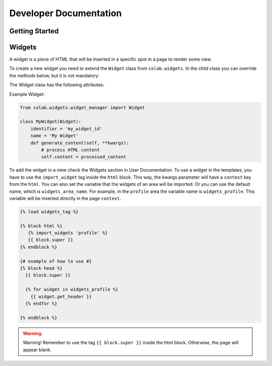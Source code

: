 Developer Documentation
==================

Getting Started
---------------
.. TODO

Widgets
-------

A widget is a piece of HTML that will be inserted in a specific spot in a page to render some view.

To create a new widget you need to extend the ``Widget`` class from ``colab.widgets``. In the child class you can override the methods below, but it is not mandatory:

.. attribute:: get_header

    This method should return the HTML code to be used in the page's head. So, it will extract the head content from the ``content``.

.. attribute:: get_body

    This method should return the HTML code to be used in the page's body. So, it will extract the body content from the ``content``.

.. attribute:: generate_content

    This method will set the ``content`` when the widget is requested by the ``WidgetManager``. The ``content`` contains a HTML code that will be rendered in the target page.

The Widget class has the following attributes:

.. attribute:: identifier

        The identifier has to be a unique string across the widgets.

.. attribute:: name

        The widget name is the string that will be used to render in the view, if needed.

Example Widget:

.. code-block:: python

        from colab.widgets.widget_manager import Widget

        class MyWidget(Widget):
            identifier = 'my_widget_id'
            name = 'My Widget'
            def generate_content(self, **kwargs):
                # process HTML content
                self.content = processed_content

To add the widget in a view check the Widgets section in User Documentation.
To use a widget in the templates, you have to use the ``import_widget`` tag inside the ``html`` block.
This way, the kwargs parameter will have a ``context`` key from the ``html``.
You can also set the variable that the widgets of an area will be imported.
Or you can use the default name, which is ``widgets_area_name``.
For example, in the ``profile`` area the variable name is ``widgets_profile``.
This variable will be inserted directly in the page ``context``.

.. code-block:: python

    {% load widgets_tag %}

    {% block html %}
       {% import_widgets 'profile' %}
       {{ block.super }}
    {% endblock %}

    {# example of how to use #}
    {% block head %}
      {{ block.super }}

      {% for widget in widgets_profile %}
        {{ widget.get_header }}
      {% endfor %}

    {% endblock %}


.. warning::

    Warning! Remember to use the tag ``{{ block.super }}`` inside the html block. Otherwise, the page will appear blank.
